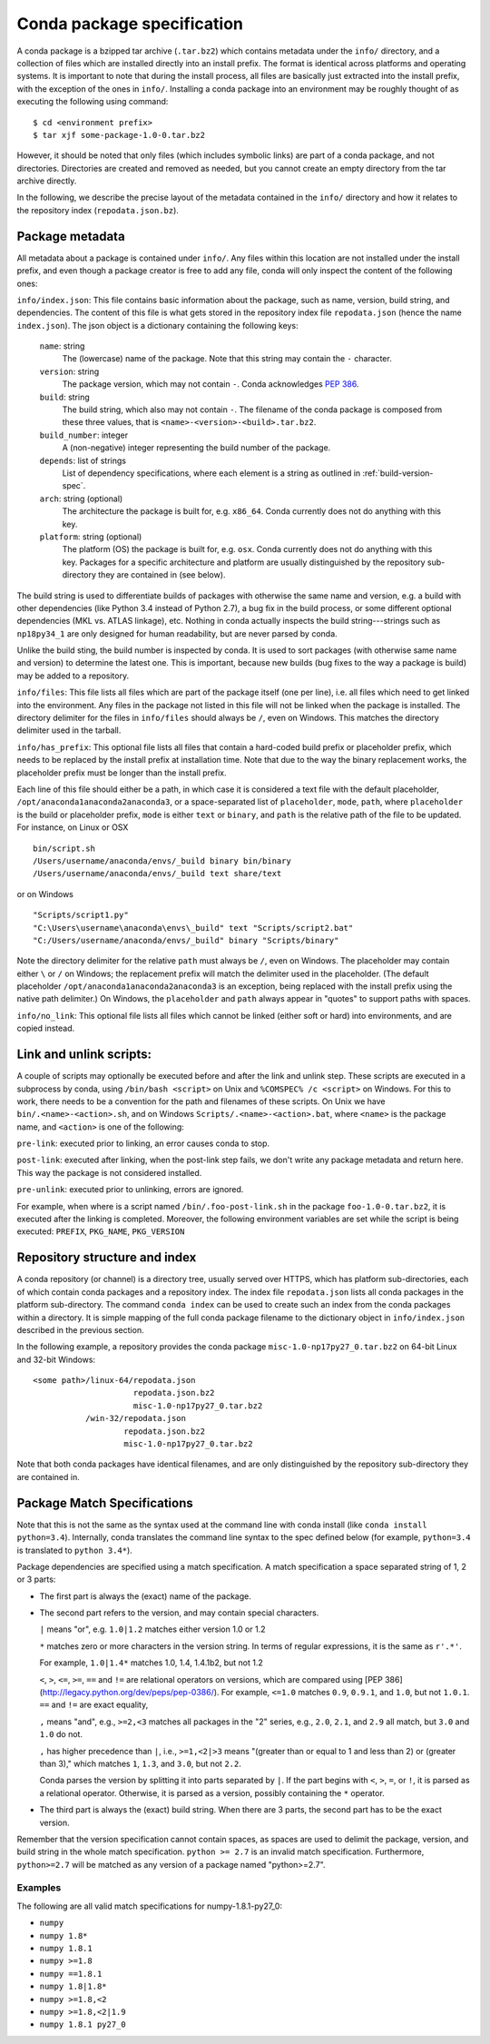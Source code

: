 Conda package specification
===========================

A conda package is a bzipped tar archive (``.tar.bz2``) which contains
metadata under the ``info/`` directory, and a collection of files which are
installed directly into an install prefix.  The format is identical across
platforms and operating systems.  It is important to note that during the
install process, all files are basically just extracted into the install
prefix, with the exception of the ones in ``info/``.  Installing a conda
package into an environment may be roughly thought of as executing the
following using command::

   $ cd <environment prefix>
   $ tar xjf some-package-1.0-0.tar.bz2

However, it should be noted that only files (which includes symbolic
links) are part of a conda package, and not directories.  Directories
are created and removed as needed, but you cannot create an empty directory
from the tar archive directly.

In the following, we describe the precise layout of the metadata contained in
the ``info/`` directory and how it relates to the repository index
(``repodata.json.bz``).

.. _package_metadata:

Package metadata
----------------

All metadata about a package is contained under ``info/``.  Any files within
this location are not installed under the install prefix, and even though a
package creator is free to add any file, conda will only inspect the content
of the following ones:

``info/index.json``: This file contains basic information about the package,
such as name, version, build string, and dependencies.  The content of this
file is what gets stored in the repository index file ``repodata.json`` (hence
the name ``index.json``).  The json object is a dictionary containing the
following keys:

   ``name``: string
      The (lowercase) name of the package.  Note that this string
      may contain the ``-`` character.

   ``version``: string
      The package version, which may not contain ``-``.
      Conda acknowledges `PEP 386 <http://www.python.org/dev/peps/pep-0386/>`_.

   ``build``: string
      The build string, which also may not contain ``-``.
      The filename of the conda package is composed from these
      three values, that is ``<name>-<version>-<build>.tar.bz2``.

   ``build_number``: integer
      A (non-negative) integer representing the build
      number of the package.

   ``depends``: list of strings
      List of dependency specifications, where each element is a string
      as outlined in :ref:`build-version-spec`.

   ``arch``: string (optional)
      The architecture the package is built for, e.g. ``x86_64``.
      Conda currently does not do anything with this key.

   ``platform``: string (optional)
      The platform (OS) the package is built for, e.g. ``osx``.
      Conda currently does not do anything with this key.  Packages for a
      specific architecture and platform are usually distinguished by the
      repository sub-directory they are contained in (see below).

The build string is used to differentiate builds of packages with otherwise
the same name and version, e.g. a build with other dependencies (like Python
3.4 instead of Python 2.7), a bug fix in the build process, or some different
optional dependencies (MKL vs. ATLAS linkage), etc.  Nothing in conda actually
inspects the build string---strings such as ``np18py34_1`` are only
designed for human readability, but are never parsed by conda.

Unlike the build sting, the build number is inspected by conda.
It is used to sort packages (with otherwise same name and version) to
determine the latest one.
This is important, because new builds (bug fixes to the way a package is
build) may be added to a repository.

``info/files``: This file lists all files which are part of the package
itself (one per line), i.e. all files which need to get linked into the
environment.  Any files in the package not listed in this file will not be
linked when the package is installed.  The directory delimiter for the files
in ``info/files`` should always be ``/``, even on Windows.  This matches the
directory delimiter used in the tarball.

``info/has_prefix``: This optional file lists all files that contain a
hard-coded build prefix or placeholder prefix, which needs to be replaced by
the install prefix at installation time. Note that due to the way the binary
replacement works, the placeholder prefix must be longer than the install
prefix.

Each line of this file should either be a path, in which case it is considered
a text file with the default placeholder, ``/opt/anaconda1anaconda2anaconda3``,
or a space-separated list of ``placeholder``, ``mode``, ``path``, where
``placeholder`` is the build or placeholder prefix, ``mode`` is either ``text``
or ``binary``, and ``path`` is the relative path of the file to be updated. For
instance, on Linux or OSX

::

   bin/script.sh
   /Users/username/anaconda/envs/_build binary bin/binary
   /Users/username/anaconda/envs/_build text share/text

or on Windows

::

  "Scripts/script1.py"
  "C:\Users\username\anaconda\envs\_build" text "Scripts/script2.bat"
  "C:/Users/username/anaconda/envs/_build" binary "Scripts/binary"

Note the directory delimiter for the relative ``path`` must always be ``/``,
even on Windows. The placeholder may contain either ``\`` or ``/`` on Windows;
the replacement prefix will match the delimiter used in the placeholder. (The
default placeholder ``/opt/anaconda1anaconda2anaconda3`` is an exception, being
replaced with the install prefix using the native path delimiter.) On Windows,
the ``placeholder`` and ``path`` always appear in "quotes" to support paths
with spaces.

``info/no_link``: This optional file lists all files which cannot be linked
(either soft or hard) into environments, and are copied instead.


Link and unlink scripts:
------------------------

A couple of scripts may optionally be executed before and after the link
and unlink step.  These scripts are executed in a subprocess by conda,
using ``/bin/bash <script>`` on Unix and ``%COMSPEC% /c <script>`` on
Windows.  For this to work, there needs to be a convention for the path and
filenames of these scripts.  On Unix we have ``bin/.<name>-<action>.sh``,
and on Windows ``Scripts/.<name>-<action>.bat``, where ``<name>`` is the
package name, and ``<action>`` is one of the following:

``pre-link``: executed prior to linking, an error causes conda to stop.

``post-link``: executed after linking, when the post-link step fails,
we don't write any package metadata and return here.  This way the package
is not considered installed.

``pre-unlink``: executed prior to unlinking, errors are ignored.

For example, when where is a script named ``/bin/.foo-post-link.sh`` in the
package ``foo-1.0-0.tar.bz2``, it is executed after the linking is completed.
Moreover, the following environment variables are set while the script is
being executed: ``PREFIX``, ``PKG_NAME``, ``PKG_VERSION``


Repository structure and index
------------------------------

A conda repository (or channel) is a directory tree, usually served over
HTTPS, which has platform sub-directories, each of which contain conda
packages and a repository index.  The index file ``repodata.json`` lists all
conda packages in the platform sub-directory.  The command ``conda index`` can
be used to create such an index from the conda packages within a directory.
It is simple mapping of the full conda package filename to the dictionary
object in ``info/index.json`` described in the previous section.

In the following example, a repository provides the conda package
``misc-1.0-np17py27_0.tar.bz2`` on 64-bit Linux and 32-bit Windows::

   <some path>/linux-64/repodata.json
                        repodata.json.bz2
                        misc-1.0-np17py27_0.tar.bz2
              /win-32/repodata.json
                      repodata.json.bz2
                      misc-1.0-np17py27_0.tar.bz2

Note that both conda packages have identical filenames, and are only
distinguished by the repository sub-directory they are contained in.

.. _build-version-spec:

Package Match Specifications
----------------------------

Note that this is not the same as the syntax used at the command line with
conda install (like ``conda install python=3.4``). Internally, conda
translates the command line syntax to the spec defined below (for example,
``python=3.4`` is translated to ``python 3.4*``).

Package dependencies are specified using a match specification.  A match
specification a space separated string of 1, 2 or 3 parts:

* The first part is always the (exact) name of the package.
* The second part refers to the version, and may contain special
  characters.

  ``|`` means "or", e.g. ``1.0|1.2`` matches either version 1.0 or 1.2

  ``*`` matches zero or more characters in the version string. In terms of
  regular expressions, it is the same as ``r'.*'``.

  For example, ``1.0|1.4*``  matches 1.0, 1.4, 1.4.1b2, but not 1.2

  ``<``, ``>``, ``<=``, ``>=``, ``==`` and ``!=`` are relational operators on
  versions, which are compared using [PEP
  386](http://legacy.python.org/dev/peps/pep-0386/).  For example, ``<=1.0``
  matches ``0.9``, ``0.9.1``, and ``1.0``, but not ``1.0.1``. ``==`` and
  ``!=`` are exact equality,

  ``,`` means "and", e.g., ``>=2,<3`` matches all packages in the "2" series,
  e.g., ``2.0``, ``2.1``, and ``2.9`` all match, but ``3.0`` and ``1.0`` do
  not.

  ``,`` has higher precedence than ``|``, i.e., ``>=1,<2|>3`` means "(greater
  than or equal to 1 and less than 2) or (greater than 3)," which matches
  ``1``, ``1.3``, and ``3.0``, but not ``2.2``.

  Conda parses the version by splitting it into parts separated by ``|``. If
  the part begins with ``<``, ``>``, ``=``, or ``!``, it is parsed as a
  relational operator. Otherwise, it is parsed as a version, possibly
  containing the ``*`` operator.

* The third part is always the (exact) build string.  When there are 3
  parts, the second part has to be the exact version.

Remember that the version specification cannot contain spaces, as spaces are
used to delimit the package, version, and build string in the whole match
specification. ``python >= 2.7`` is an invalid match
specification. Furthermore, ``python>=2.7`` will be matched as any version of
a package named "python>=2.7".

Examples
~~~~~~~~

The following are all valid match specifications for numpy-1.8.1-py27_0:

- ``numpy``
- ``numpy 1.8*``
- ``numpy 1.8.1``
- ``numpy >=1.8``
- ``numpy ==1.8.1``
- ``numpy 1.8|1.8*``
- ``numpy >=1.8,<2``
- ``numpy >=1.8,<2|1.9``
- ``numpy 1.8.1 py27_0``
